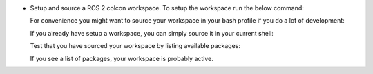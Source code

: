 * Setup and source a ROS 2 colcon workspace. To setup the workspace run the
  below command:

  .. code-block:: bash
      :caption: Create a workspace

      mkdir -p ~/colcon_ws/src/gisnav

  For convenience you might want to source your workspace in your bash profile
  if you do a lot of development:

  .. code-block:: bash
      :caption: Source workspace in bash profile
      :substitutions:

      echo "source /opt/ros/|ros_version|/setup.bash" >> ~/.bashrc
      echo "source ~/colcon_ws/install/setup.bash" >> ~/.bashrc
      source ~/.bashrc

  If you already have setup a workspace, you can simply source it in your current
  shell:

  .. code-block:: bash
      :caption: Source workspace in current shell
      :substitutions:

      source /opt/ros/|ros_version|/setup.bash
      source ~/colcon_ws/install/setup.bash

  Test that you have sourced your workspace by listing available packages:

  .. code-block:: bash
      :caption: List packages in workspace

      ros2 pkg list

  If you see a list of packages, your workspace is probably active.
